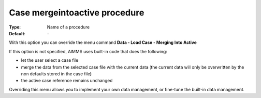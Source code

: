 

.. _option-AIMMS-case_mergeintoactive_procedure:


Case mergeintoactive procedure
==============================

:Type:	Name of a procedure	
:Default:	\-	



With this option you can override the menu command **Data - Load Case - Merging Into Active** 

If this option is not specified, AIMMS uses built-in code that does the following:


*   let the user select a case file
*   merge the data from the selected case file with the current data (the current data will only be overwritten by the non defaults stored in the case file)
*   the active case reference remains unchanged



Overriding this menu allows you to implement your own data management, or fine-tune the built-in data management.



